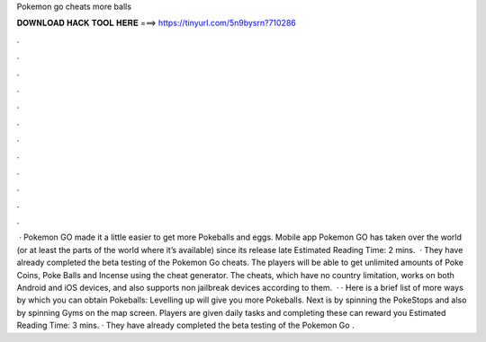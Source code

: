Pokemon go cheats more balls

𝐃𝐎𝐖𝐍𝐋𝐎𝐀𝐃 𝐇𝐀𝐂𝐊 𝐓𝐎𝐎𝐋 𝐇𝐄𝐑𝐄 ===> https://tinyurl.com/5n9bysrn?710286

.

.

.

.

.

.

.

.

.

.

.

.

 · Pokemon GO made it a little easier to get more Pokeballs and eggs. Mobile app Pokemon GO has taken over the world (or at least the parts of the world where it’s available) since its release late Estimated Reading Time: 2 mins.  · They have already completed the beta testing of the Pokemon Go cheats. The players will be able to get unlimited amounts of Poke Coins, Poke Balls and Incense using the cheat generator. The cheats, which have no country limitation, works on both Android and iOS devices, and also supports non jailbreak devices according to them.  · · Here is a brief list of more ways by which you can obtain Pokeballs: Levelling up will give you more Pokeballs. Next is by spinning the PokeStops and also by spinning Gyms on the map screen. Players are given daily tasks and completing these can reward you Estimated Reading Time: 3 mins. · They have already completed the beta testing of the Pokemon Go .